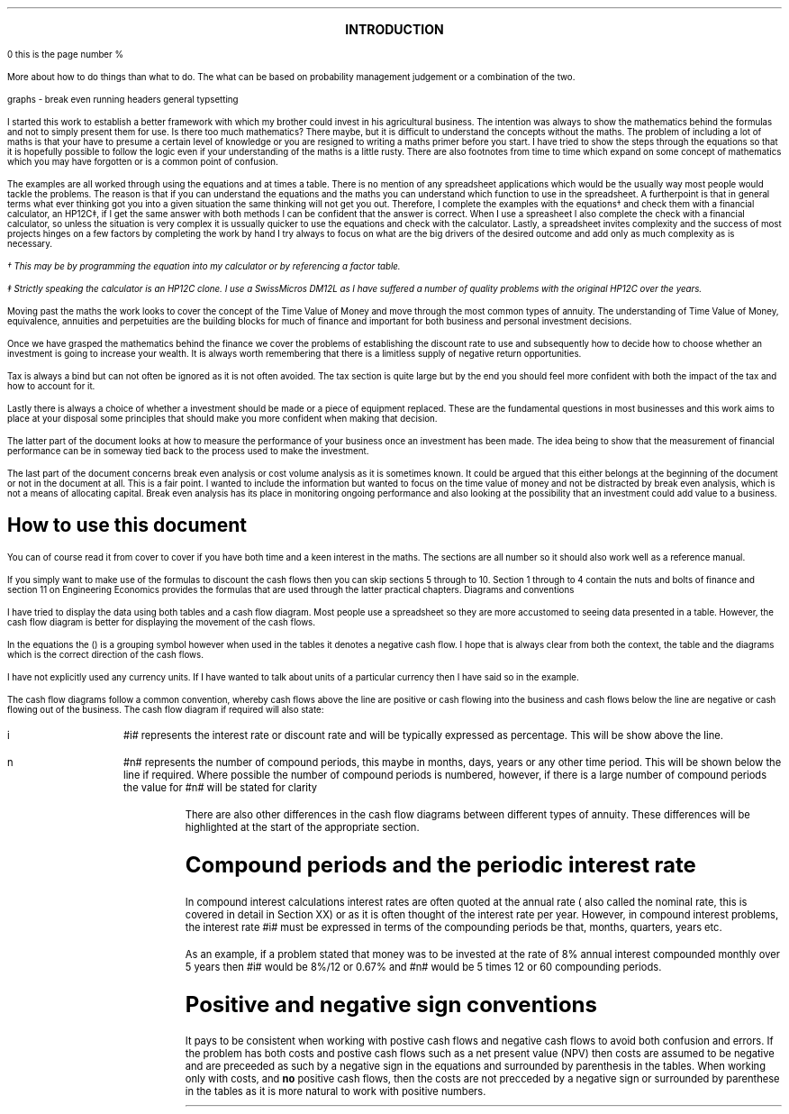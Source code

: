.
.sp |4i
.ce
\s+4\fBINTRODUCTION\fP\s0
.sp 2
\n(pn
this is the page number %
.LP
More about how to do things than what to do. The what can be based on
probability management judgement or a combination of the two.
.LP
graphs - break even
running headers
general typsetting
.LP
I started this work to establish a better framework with which my brother could
invest in his agricultural business. The intention was always to show the
mathematics behind the formulas and not to simply present them for use. Is
there too much mathematics? There maybe, but it is difficult to understand the
concepts without the maths. The problem of including a lot of maths is that
your have to presume a certain level of knowledge or you are resigned to
writing a maths primer before you start. I have tried to show the steps through
the equations so that it is hopefully possible to follow the logic even if your
understanding of the maths is a little rusty. There are also footnotes from
time to time which expand on some concept of mathematics which you may have
forgotten or is a common point of confusion.
.LP
The examples are all worked through using the equations and at times a table.
There is no mention of any spreadsheet applications which would be the usually
way most people would tackle the problems. The reason is that if you can
understand the equations and the maths you can understand which function to use
in the spreadsheet. A furtherpoint is that in general terms what ever thinking
got you into a given situation the same thinking will not get you out.
Therefore, I complete the examples with the equations\(dg and check them with a
financial calculator, an HP12C\(dd, if I get the same answer with both methods
I can be confident that the answer is correct. When I use a spreasheet I also
complete the check with a financial calculator, so unless the situation is very
complex it is ussually quicker to use the equations and check with the
calculator. Lastly, a spreadsheet invites complexity and the success of most
projects hinges on a few factors by completing the work by hand I try always to
focus on what are the big drivers of the desired outcome and add only as much
complexity as is necessary.
.FS
\(dg This may be by programming the equation into my calculator or by
referencing a factor table.
.FE
.FS
\(dd Strictly speaking the calculator is an HP12C clone. I use a SwissMicros
DM12L as I have suffered a number of quality problems with the original HP12C
over the years.
.FE
.LP
Moving past the maths the work looks to cover the concept of the Time Value of
Money and move through the most common types of annuity. The understanding of
Time Value of Money, equivalence, annuities and perpetuities are the building
blocks for much of finance and important for both business and personal
investment decisions.
.LP
Once we have grasped the mathematics behind the finance we cover the problems
of establishing the discount rate to use and subsequently how to decide how to
choose whether an investment is going to increase your wealth. It is always
worth remembering that there is a limitless supply of negative return
opportunities.
.LP
Tax is always a bind but can not often be ignored as it is not often avoided.
The tax section is quite large but by the end you should feel more confident
with both the impact of the tax and how to account for it.
.LP
Lastly there is always a choice of whether a investment should be made or a
piece of equipment replaced. These are the fundamental questions in most
businesses and this work aims to place at your disposal some principles that
should make you more confident when making that decision.
.LP
The latter part of the document looks at how to measure the performance of your
business once an investment has been made. The idea being to show that the
measurement of financial performance can be in someway tied back to the process
used to make the investment.
.LP
The last part of the document concerns break even analysis or cost volume
analysis as it is sometimes known. It could be argued that this either belongs
at the beginning of the document or not in the document at all. This is a fair
point. I wanted to include the information but wanted to focus on the time
value of money and not be distracted by break even analysis, which is not a
means of allocating capital. Break even analysis has its place in monitoring
ongoing performance and also looking at the possibility that an investment
could add value to a business.
.
.SH
How to use this document
.LP
You can of course read it from cover to cover if you have both time and a keen
interest in the maths. The sections are all number so it should also work well
as a reference manual. 
.LP
If you simply want to make use of the formulas to discount the cash flows then
you can skip sections 5 through to 10. Section 1 through to 4 contain the nuts
and bolts of finance and section 11 on Engineering Economics provides the
formulas that are used through the latter practical chapters.
.
.SN
Diagrams and conventions
.LP
I have tried to display the data using both tables and a cash flow diagram. Most
people use a spreadsheet so they are more accustomed to seeing data presented
in a table. However, the cash flow diagram is better for displaying the
movement of the cash flows.
.LP
In the equations the () is a grouping symbol however when used in the tables it
denotes a negative cash flow. I hope that is always clear from both the
context, the table and the diagrams which is the correct direction of the cash
flows.
.LP
I have not explicitly used any currency units. If I have wanted to talk about
units of a particular currency then I have said so in the example.
.LP
The cash flow diagrams follow a common convention, whereby cash flows above the
line are positive or cash flowing into the business and cash flows below the
line are negative or cash flowing out of the business.
.LP
.KS
The cash flow diagram if required will also state:
.IP "i" 10
#i# represents the interest rate or discount rate and will be typically
expressed as percentage. This will be show above the line.
.IP "n" 10
#n# represents the number of compound periods, this maybe in months, days,
years or any other time period. This will be shown below the line if required.
Where possible the number of compound periods is numbered, however, if there is a
large number of compound periods the value for #n# will be stated for clarity
.PS
A: [  box invis wid 0.25 ht 0.20 "0"
		arrow up 0.3 at last box.n
		"Cash inflow" above at end of last arrow
		line right 0.3 from last box.e
		box invis wid 0.25 ht 0.15 "1"
		line right 0.3 from last box.e
		box invis wid 0.25 ht 0.15 "2"
		line right 0.3 from last box.e 
		box invis wid 0.25 ht 0.15 "3"
		line right 0.3 from last box.e 
		box invis wid 0.25 ht 0.15 "4"
		line right 0.3 from last box.e 
		box invis wid 0.25 ht 0.15 "5"
		arrow down 0.3 at last box.s
		"Cash outflow" below at end of last arrow
		]
box invis "i = interest rate" wid 0.6 ht 0.25 with .s at A.n + (0.0,-0.25)
box invis "n = compound periods" wid 0.6 ht 0.25 with .n at A.s + (0.10,0.25)
.PE
There are also other differences in the cash flow diagrams between different
types of annuity. These differences will be highlighted at the start of the
appropriate section.
.KE
.
.SH
Compound periods and the periodic interest rate
.LP
In compound interest calculations interest rates are often quoted at the annual
rate ( also called the nominal rate, this is covered in detail in Section XX)
or as it is often thought of the interest rate per year. However, in compound
interest problems, the interest rate #i# must be expressed in terms of the
compounding periods be that, months, quarters, years etc.
.LP
As an example, if a problem stated that money was to be invested at the rate of
8% annual interest compounded monthly over 5 years then #i# would be 8%/12 or
0.67% and #n# would be 5 times 12 or 60 compounding periods. 
.
.SH
Positive and negative sign conventions
.LP
It pays to be consistent when working with postive cash flows and negative cash
flows to avoid both confusion and errors. If the problem has both costs and
postive cash flows such as a net present value (NPV) then costs are assumed to
be negative and are preceeded as such by a negative sign in the equations and
surrounded by parenthesis in the tables. When working only with costs, and
\fBno\fP positive cash flows, then the costs are not precceded by a negative
sign or surrounded by parenthese in the tables as it is more natural to work
with positive numbers. 
